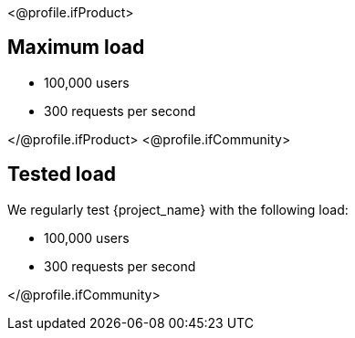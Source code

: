 <@profile.ifProduct>

== Maximum load

* 100,000 users
* 300 requests per second

</@profile.ifProduct>
<@profile.ifCommunity>

== Tested load

We regularly test {project_name} with the following load:

* 100,000 users
* 300 requests per second

</@profile.ifCommunity>
